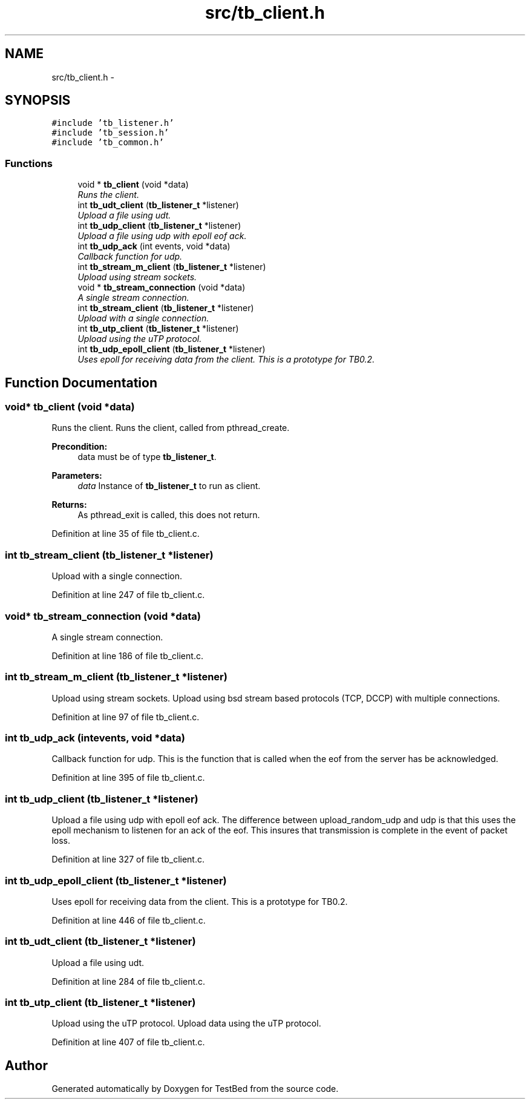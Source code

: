 .TH "src/tb_client.h" 3 "Fri Feb 7 2014" "Version 0.2" "TestBed" \" -*- nroff -*-
.ad l
.nh
.SH NAME
src/tb_client.h \- 
.SH SYNOPSIS
.br
.PP
\fC#include 'tb_listener\&.h'\fP
.br
\fC#include 'tb_session\&.h'\fP
.br
\fC#include 'tb_common\&.h'\fP
.br

.SS "Functions"

.in +1c
.ti -1c
.RI "void * \fBtb_client\fP (void *data)"
.br
.RI "\fIRuns the client\&. \fP"
.ti -1c
.RI "int \fBtb_udt_client\fP (\fBtb_listener_t\fP *listener)"
.br
.RI "\fIUpload a file using udt\&. \fP"
.ti -1c
.RI "int \fBtb_udp_client\fP (\fBtb_listener_t\fP *listener)"
.br
.RI "\fIUpload a file using udp with epoll eof ack\&. \fP"
.ti -1c
.RI "int \fBtb_udp_ack\fP (int events, void *data)"
.br
.RI "\fICallback function for udp\&. \fP"
.ti -1c
.RI "int \fBtb_stream_m_client\fP (\fBtb_listener_t\fP *listener)"
.br
.RI "\fIUpload using stream sockets\&. \fP"
.ti -1c
.RI "void * \fBtb_stream_connection\fP (void *data)"
.br
.RI "\fIA single stream connection\&. \fP"
.ti -1c
.RI "int \fBtb_stream_client\fP (\fBtb_listener_t\fP *listener)"
.br
.RI "\fIUpload with a single connection\&. \fP"
.ti -1c
.RI "int \fBtb_utp_client\fP (\fBtb_listener_t\fP *listener)"
.br
.RI "\fIUpload using the uTP protocol\&. \fP"
.ti -1c
.RI "int \fBtb_udp_epoll_client\fP (\fBtb_listener_t\fP *listener)"
.br
.RI "\fIUses epoll for receiving data from the client\&. This is a prototype for TB0\&.2\&. \fP"
.in -1c
.SH "Function Documentation"
.PP 
.SS "void* tb_client (void *data)"

.PP
Runs the client\&. Runs the client, called from pthread_create\&.
.PP
\fBPrecondition:\fP
.RS 4
data must be of type \fBtb_listener_t\fP\&. 
.RE
.PP
\fBParameters:\fP
.RS 4
\fIdata\fP Instance of \fBtb_listener_t\fP to run as client\&. 
.RE
.PP
\fBReturns:\fP
.RS 4
As pthread_exit is called, this does not return\&. 
.RE
.PP

.PP
Definition at line 35 of file tb_client\&.c\&.
.SS "int tb_stream_client (\fBtb_listener_t\fP *listener)"

.PP
Upload with a single connection\&. 
.PP
Definition at line 247 of file tb_client\&.c\&.
.SS "void* tb_stream_connection (void *data)"

.PP
A single stream connection\&. 
.PP
Definition at line 186 of file tb_client\&.c\&.
.SS "int tb_stream_m_client (\fBtb_listener_t\fP *listener)"

.PP
Upload using stream sockets\&. Upload using bsd stream based protocols (TCP, DCCP) with multiple connections\&. 
.PP
Definition at line 97 of file tb_client\&.c\&.
.SS "int tb_udp_ack (intevents, void *data)"

.PP
Callback function for udp\&. This is the function that is called when the eof from the server has be acknowledged\&. 
.PP
Definition at line 395 of file tb_client\&.c\&.
.SS "int tb_udp_client (\fBtb_listener_t\fP *listener)"

.PP
Upload a file using udp with epoll eof ack\&. The difference between upload_random_udp and udp is that this uses the epoll mechanism to listenen for an ack of the eof\&. This insures that transmission is complete in the event of packet loss\&. 
.PP
Definition at line 327 of file tb_client\&.c\&.
.SS "int tb_udp_epoll_client (\fBtb_listener_t\fP *listener)"

.PP
Uses epoll for receiving data from the client\&. This is a prototype for TB0\&.2\&. 
.PP
Definition at line 446 of file tb_client\&.c\&.
.SS "int tb_udt_client (\fBtb_listener_t\fP *listener)"

.PP
Upload a file using udt\&. 
.PP
Definition at line 284 of file tb_client\&.c\&.
.SS "int tb_utp_client (\fBtb_listener_t\fP *listener)"

.PP
Upload using the uTP protocol\&. Upload data using the uTP protocol\&. 
.PP
Definition at line 407 of file tb_client\&.c\&.
.SH "Author"
.PP 
Generated automatically by Doxygen for TestBed from the source code\&.
